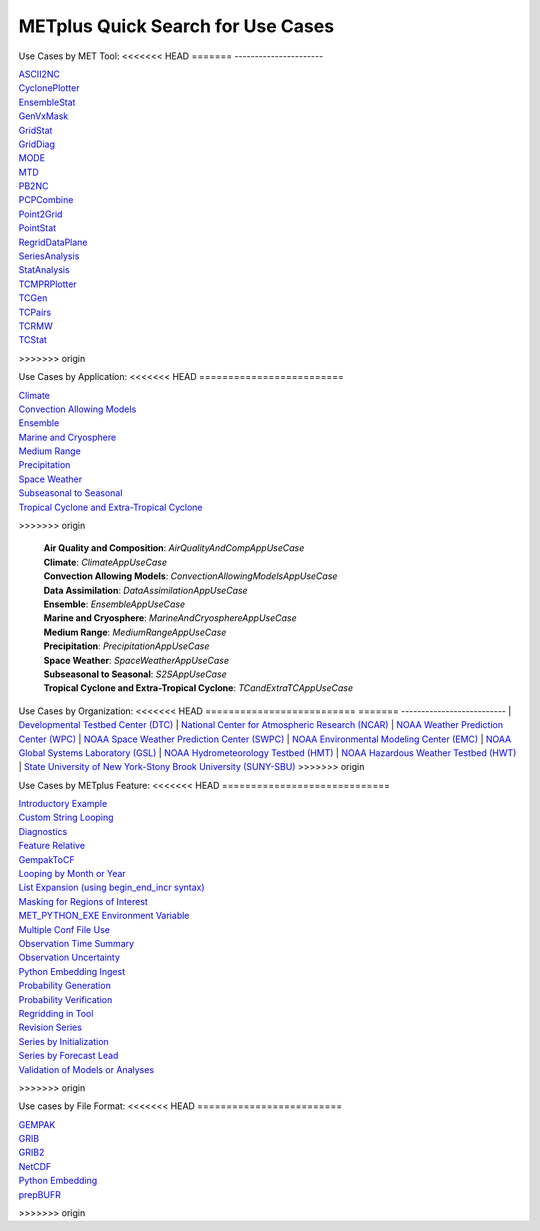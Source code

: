 .. _quick-search:

**********************************
METplus Quick Search for Use Cases
**********************************

.. only:: latex

   .. note:: Use the *Keyword* after each **Use Case Type** to search for matches in the PDF version of this User's Guide.


Use Cases by MET Tool:
<<<<<<< HEAD
=======
----------------------

| `ASCII2NC <https://metplus.readthedocs.io/en/main_v3.1/search.html?q=ASCII2NCToolUseCase&check_keywords=yes&area=default>`_
| `CyclonePlotter <https://metplus.readthedocs.io/en/main_v3.1/search.html?q=CyclonePlotterUseCase&check_keywords=yes&area=default>`_
| `EnsembleStat <https://metplus.readthedocs.io/en/main_v3.1/search.html?q=EnsembleStatToolUseCase&check_keywords=yes&area=default>`_
| `GenVxMask <https://metplus.readthedocs.io/en/main_v3.1/search.html?q=GenVxMaskToolUseCase&check_keywords=yes&area=default>`_
| `GridStat <https://metplus.readthedocs.io/en/main_v3.1/search.html?q=GridStatToolUseCase&check_keywords=yes&area=default>`_
| `GridDiag <https://metplus.readthedocs.io/en/main_v3.1/search.html?q=GridDiagToolUseCase&check_keywords=yes&area=default>`_
| `MODE <https://metplus.readthedocs.io/en/main_v3.1/search.html?q=MODEToolUseCase&check_keywords=yes&area=default>`_
| `MTD <https://metplus.readthedocs.io/en/main_v3.1/search.html?q=MTDToolUseCase&check_keywords=yes&area=default>`_
| `PB2NC <https://metplus.readthedocs.io/en/main_v3.1/search.html?q=PB2NCToolUseCase&check_keywords=yes&area=default>`_
| `PCPCombine <https://metplus.readthedocs.io/en/main_v3.1/search.html?q=PCPCombineToolUseCase&check_keywords=yes&area=default>`_
| `Point2Grid <https://metplus.readthedocs.io/en/main_v3.1/search.html?q=Point2GridToolUseCase&check_keywords=yes&area=default>`_
| `PointStat <https://metplus.readthedocs.io/en/main_v3.1/search.html?q=PointStatToolUseCase&check_keywords=yes&area=default>`_
| `RegridDataPlane <https://metplus.readthedocs.io/en/main_v3.1/search.html?q=RegridDataPlaneToolUseCase&check_keywords=yes&area=default>`_
| `SeriesAnalysis <https://metplus.readthedocs.io/en/main_v3.1/search.html?q=SeriesAnalysisUseCase&check_keywords=yes&area=default>`_
| `StatAnalysis <https://metplus.readthedocs.io/en/main_v3.1/search.html?q=StatAnalysisToolUseCase&check_keywords=yes&area=default>`_
| `TCMPRPlotter <https://metplus.readthedocs.io/en/main_v3.1/search.html?q=TCMPRPlotterUseCase&check_keywords=yes&area=default>`_
| `TCGen <https://metplus.readthedocs.io/en/main_v3.1/search.html?q=TCGenToolUseCase&check_keywords=yes&area=default>`_
| `TCPairs <https://metplus.readthedocs.io/en/main_v3.1/search.html?q=TCPairsToolUseCase&check_keywords=yes&area=default>`_
| `TCRMW <https://metplus.readthedocs.io/en/main_v3.1/search.html?q=TCRMWToolUseCase&check_keywords=yes&area=default>`_
| `TCStat <https://metplus.readthedocs.io/en/main_v3.1/search.html?q=TCStatToolUseCase&check_keywords=yes&area=default>`_
>>>>>>> origin

.. only:: html

   | `ASCII2NC <../search.html?q=ASCII2NCToolUseCase&check_keywords=yes&area=default>`_
   | `CyclonePlotter <../search.html?q=CyclonePlotterUseCase&check_keywords=yes&area=default>`_
   | `EnsembleStat <../search.html?q=EnsembleStatToolUseCase&check_keywords=yes&area=default>`_
   | `GenVxMask <../search.html?q=GenVxMaskToolUseCase&check_keywords=yes&area=default>`_
   | `GenEnsProd <../search.html?q=GenEnsProdToolUseCase&check_keywords=yes&area=default>`_
   | `GridStat <../search.html?q=GridStatToolUseCase&check_keywords=yes&area=default>`_
   | `GridDiag <../search.html?q=GridDiagToolUseCase&check_keywords=yes&area=default>`_
   | `IODA2NC <../search.html?q=IODA2NCToolUseCase&check_keywords=yes&area=default>`_
   | `MODE <../search.html?q=MODEToolUseCase&check_keywords=yes&area=default>`_
   | `MTD <../search.html?q=MTDToolUseCase&check_keywords=yes&area=default>`_
   | `PB2NC <../search.html?q=PB2NCToolUseCase&check_keywords=yes&area=default>`_
   | `PCPCombine <../search.html?q=PCPCombineToolUseCase&check_keywords=yes&area=default>`_
   | `Point2Grid <../search.html?q=Point2GridToolUseCase&check_keywords=yes&area=default>`_
   | `PlotDataPlane <../search.html?q=PlotDataPlaneToolUseCase&check_keywords=yes&area=default>`_
   | `PointStat <../search.html?q=PointStatToolUseCase&check_keywords=yes&area=default>`_
   | `RegridDataPlane <../search.html?q=RegridDataPlaneToolUseCase&check_keywords=yes&area=default>`_
   | `SeriesAnalysis <../search.html?q=SeriesAnalysisUseCase&check_keywords=yes&area=default>`_
   | `StatAnalysis <../search.html?q=StatAnalysisToolUseCase&check_keywords=yes&area=default>`_
   | `TCMPRPlotter <../search.html?q=TCMPRPlotterUseCase&check_keywords=yes&area=default>`_
   | `TCGen <../search.html?q=TCGenToolUseCase&check_keywords=yes&area=default>`_
   | `TCPairs <../search.html?q=TCPairsToolUseCase&check_keywords=yes&area=default>`_
   | `TCRMW <../search.html?q=TCRMWToolUseCase&check_keywords=yes&area=default>`_
   | `TCStat <../search.html?q=TCStatToolUseCase&check_keywords=yes&area=default>`_

.. only:: latex

   | **ASCII2NC**: *ASCII2NCToolUseCase*
   | **CyclonePlotter**: *CyclonePlotterUseCase*
   | **EnsembleStat**: *EnsembleStatToolUseCase*
   | **GenVxMask**: *GenVxMaskToolUseCase*
   | **GenEnsProd**: *GenEnsProdToolUseCase*
   | **GridStat**: *GridStatToolUseCase*
   | **GridDiag**: *GridDiagToolUseCase*
   | **IODA2NC**: *IODA2NCToolUseCase*
   | **MODE**: *MODEToolUseCase*
   | **MTD**: *MTDToolUseCase*
   | **PB2NC**: *PB2NCToolUseCase*
   | **PCPCombine**: *PCPCombineToolUseCase*
   | **Point2Grid**: *Point2GridToolUseCase*
   | **PlotDataPlane**: *PlotDataPlaneToolUseCase*
   | **PointStat**: *PointStatToolUseCase*
   | **RegridDataPlane**: *RegridDataPlaneToolUseCase*
   | **SeriesAnalysis**: *SeriesAnalysisUseCase*
   | **StatAnalysis**: *StatAnalysisToolUseCase*
   | **TCMPRPlotter**: *TCMPRPlotterUseCase*
   | **TCGen**: *TCGenToolUseCase*
   | **TCPairs**: *TCPairsToolUseCase*
   | **TCRMW**: *TCRMWToolUseCase*
   | **TCStat**: *TCStatToolUseCase*

Use Cases by Application:
<<<<<<< HEAD
=========================

.. only:: html

   | `Air Quality and Composition <../search.html?q=AirQualityAndCompAppUseCase&check_keywords=yes&area=default>`_
   | `Climate <../search.html?q=ClimateAppUseCase&check_keywords=yes&area=default>`_
   | `Convection Allowing Models <../search.html?q=ConvectionAllowingModelsAppUseCase&check_keywords=yes&area=default>`_
   | `Data Assimilation  <../search.html?q=DataAssimilationAppUseCase&check_keywords=yes&area=default>`_
   | `Ensemble  <../search.html?q=EnsembleAppUseCase&check_keywords=yes&area=default>`_
   | `Marine and Cryosphere <../search.html?q=MarineAndCryosphereAppUseCase&check_keywords=yes&area=default>`_
   | `Medium Range <../search.html?q=MediumRangeAppUseCase&check_keywords=yes&area=default>`_
   | `Precipitation <../search.html?q=PrecipitationAppUseCase&check_keywords=yes&area=default>`_
   | `Space Weather <../search.html?q=SpaceWeatherAppUseCase&check_keywords=yes&area=default>`_
   | `Subseasonal to Seasonal <../search.html?q=S2SAppUseCase&check_keywords=yes&area=default>`_
   | `Tropical Cyclone and Extra-Tropical Cyclone <../search.html?q=TCandExtraTCAppUseCase&check_keywords=yes&area=default>`_

.. only:: latex
=======
-------------------------
| `Climate <https://metplus.readthedocs.io/en/main_v3.1/search.html?q=ClimateAppUseCase&check_keywords=yes&area=default>`_
| `Convection Allowing Models <https://metplus.readthedocs.io/en/main_v3.1/search.html?q=ConvectionAllowingModelsAppUseCase&check_keywords=yes&area=default>`_
| `Ensemble  <https://metplus.readthedocs.io/en/main_v3.1/search.html?q=EnsembleAppUseCase&check_keywords=yes&area=default>`_
| `Marine and Cryosphere <https://metplus.readthedocs.io/en/main_v3.1/search.html?q=MarineAndCryoAppUseCase&check_keywords=yes&area=default>`_
| `Medium Range <https://metplus.readthedocs.io/en/main_v3.1/search.html?q=MediumRangeAppUseCase&check_keywords=yes&area=default>`_
| `Precipitation <https://metplus.readthedocs.io/en/main_v3.1/search.html?q=PrecipitationAppUseCase&check_keywords=yes&area=default>`_
| `Space Weather <https://metplus.readthedocs.io/en/main_v3.1/search.html?q=SpaceWeatherAppUseCase&check_keywords=yes&area=default>`_
| `Subseasonal to Seasonal <https://metplus.readthedocs.io/en/main_v3.1/search.html?q=S2SAppUseCase&check_keywords=yes&area=default>`_
| `Tropical Cyclone and Extra-Tropical Cyclone <https://metplus.readthedocs.io/en/main_v3.1/search.html?q=TCandExtraTCAppUseCase&check_keywords=yes&area=default>`_
>>>>>>> origin

   | **Air Quality and Composition**: *AirQualityAndCompAppUseCase*
   | **Climate**: *ClimateAppUseCase*
   | **Convection Allowing Models**: *ConvectionAllowingModelsAppUseCase*
   | **Data Assimilation**: *DataAssimilationAppUseCase*
   | **Ensemble**: *EnsembleAppUseCase*
   | **Marine and Cryosphere**: *MarineAndCryosphereAppUseCase*
   | **Medium Range**: *MediumRangeAppUseCase*
   | **Precipitation**: *PrecipitationAppUseCase*
   | **Space Weather**: *SpaceWeatherAppUseCase*
   | **Subseasonal to Seasonal**: *S2SAppUseCase*
   | **Tropical Cyclone and Extra-Tropical Cyclone**: *TCandExtraTCAppUseCase*

Use Cases by Organization:
<<<<<<< HEAD
==========================
=======
--------------------------
| `Developmental Testbed Center (DTC)  <https://metplus.readthedocs.io/en/main_v3.1/search.html?q=DTCOrgUseCase&check_keywords=yes&area=default>`_
| `National Center for Atmospheric Research (NCAR)  <https://metplus.readthedocs.io/en/main_v3.1/search.html?q=NCAROrgUseCase&check_keywords=yes&area=default>`_
| `NOAA Weather Prediction Center (WPC)  <https://metplus.readthedocs.io/en/main_v3.1/search.html?q=NOAAWPCOrgUseCase&check_keywords=yes&area=default>`_
| `NOAA Space Weather Prediction Center (SWPC)  <https://metplus.readthedocs.io/en/main_v3.1/search.html?q=NOAASWPCOrgUseCase&check_keywords=yes&area=default>`_
| `NOAA Environmental Modeling Center (EMC)  <https://metplus.readthedocs.io/en/main_v3.1/search.html?q=NOAAEMCOrgUseCase&check_keywords=yes&area=default>`_
| `NOAA Global Systems Laboratory (GSL)  <https://metplus.readthedocs.io/en/main_v3.1/search.html?q=NOAAGSLOrgUseCase&check_keywords=yes&area=default>`_
| `NOAA Hydrometeorology Testbed (HMT)  <https://metplus.readthedocs.io/en/main_v3.1/search.html?q=NOAAHMTOrgUseCase&check_keywords=yes&area=default>`_
| `NOAA Hazardous Weather Testbed (HWT)  <https://metplus.readthedocs.io/en/main_v3.1/search.html?q=NOAAHWTOrgUseCase&check_keywords=yes&area=default>`_
| `State University of New York-Stony Brook University (SUNY-SBU)  <https://metplus.readthedocs.io/en/main_v3.1/search.html?q=SBUOrgUseCase&check_keywords=yes&area=default>`_
>>>>>>> origin

.. only:: html

   | `Developmental Testbed Center (DTC) <../search.html?q=DTCOrgUseCase&check_keywords=yes&area=default>`_
   | `National Center for Atmospheric Research (NCAR) <../search.html?q=NCAROrgUseCase&check_keywords=yes&area=default>`_
   | `NOAA Weather Prediction Center (WPC) <../search.html?q=NOAAWPCOrgUseCase&check_keywords=yes&area=default>`_
   | `NOAA Space Weather Prediction Center (SWPC) <../search.html?q=NOAASWPCOrgUseCase&check_keywords=yes&area=default>`_
   | `NOAA Environmental Modeling Center (EMC) <../search.html?q=NOAAEMCOrgUseCase&check_keywords=yes&area=default>`_
   | `NOAA Global Systems Laboratory (GSL) <../search.html?q=NOAAGSLOrgUseCase&check_keywords=yes&area=default>`_
   | `NOAA Hydrometeorology Testbed (HMT) <../search.html?q=NOAAHMTOrgUseCase&check_keywords=yes&area=default>`_
   | `NOAA Hazardous Weather Testbed (HWT) <../search.html?q=NOAAHWTOrgUseCase&check_keywords=yes&area=default>`_
   | `State University of New York-Stony Brook University (SUNY-SBU) <../search.html?q=SBUOrgUseCase&check_keywords=yes&area=default>`_

.. only:: latex

   | **Developmental Testbed Center (DTC)**: *DTCOrgUseCase*
   | **National Center for Atmospheric Research (NCAR)**: *NCAROrgUseCase*
   | **NOAA Weather Prediction Center (WPC)**: *NOAAWPCOrgUseCase*
   | **NOAA Space Weather Prediction Center (SWPC)**: *NOAASWPCOrgUseCase*
   | **NOAA Environmental Modeling Center (EMC)**: *NOAAEMCOrgUseCase*
   | **NOAA Global Systems Laboratory (GSL)**: *NOAAGSLOrgUseCase*
   | **NOAA Hydrometeorology Testbed (HMT)**: *NOAAHMTOrgUseCase*
   | **NOAA Hazardous Weather Testbed (HWT)**: *NOAAHWTOrgUseCase*
   | **State University of New York-Stony Brook University (SUNY-SBU)**: *SBUOrgUseCase*

Use Cases by METplus Feature:
<<<<<<< HEAD
=============================

.. only:: html

   | `Introductory Example <../search.html?q=ExampleToolUseCase&check_keywords=yes&area=default>`_
   | `Custom String Looping <../search.html?q=CustomStringLoopingUseCase&check_keywords=yes&area=default>`_
   | `Diagnostics <../search.html?q=DiagnosticsUseCase&check_keywords=yes&area=default>`_
   | `Feature Relative  <../search.html?q=FeatureRelativeUseCase&check_keywords=yes&area=default>`_
   | `GempakToCF <../search.html?q=GempakToCFToolUseCase&check_keywords=yes&area=default>`_
   | `GFDLTracker <../search.html?q=GFDLTrackerToolUseCase&check_keywords=yes&area=default>`_
   | `Looping by Month or Year <../search.html?q=LoopByMonthFeatureUseCase&check_keywords=yes&area=default>`_
   | `List Expansion (using begin_end_incr syntax) <../search.html?q=ListExpansionFeatureUseCase&check_keywords=yes&area=default>`_
   | `Masking for Regions of Interest <../search.html?q=MaskingFeatureUseCase&check_keywords=yes&area=default>`_
   | `METdbLoad <../search.html?q=METdbLoadUseCase&check_keywords=yes&area=default>`_
   | `MET_PYTHON_EXE Environment Variable  <../search.html?q=MET_PYTHON_EXEUseCase&check_keywords=yes&area=default>`_
   | `Multiple Conf File Use <../search.html?q=MultiConfUseCase&check_keywords=yes&area=default>`_
   | `Observation Time Summary <../search.html?q=ObsTimeSummaryUseCase&check_keywords=yes&area=default>`_
   | `Observation Uncertainty <../search.html?q=ObsUncertaintyUseCase&check_keywords=yes&area=default>`_
   | `Python Embedding Ingest <../search.html?q=PyEmbedIngestToolUseCase&check_keywords=yes&area=default>`_
   | `Probability Generation <../search.html?q=ProbabilityGenerationUseCase&check_keywords=yes&area=default>`_
   | `Probability Verification <../search.html?q=ProbabilityVerificationUseCase&check_keywords=yes&area=default>`_
   | `Regridding in Tool <../search.html?q=RegriddingInToolUseCase&check_keywords=yes&area=default>`_
   | `Revision Series <../search.html?q=RevisionSeriesUseCase&check_keywords=yes&area=default>`_
   | `Runtime Frequency <../search.html?q=RuntimeFreqUseCase&check_keywords=yes&area=default>`_
   | `Series by Initialization <../search.html?q=SeriesByInitUseCase&check_keywords=yes&area=default>`_
   | `Series by Forecast Lead <../search.html?q=SeriesByLeadUseCase&check_keywords=yes&area=default>`_
   | `Validation of Models or Analyses <../search.html?q=ValidationUseCase&check_keywords=yes&area=default>`_
   | `User Defined Script <../search.html?q=UserScriptUseCase&check_keywords=yes&area=default>`_
=======
-----------------------------
| `Introductory Example <https://metplus.readthedocs.io/en/main_v3.1/search.html?q=ExampleToolUseCase&check_keywords=yes&area=default>`_
| `Custom String Looping <https://metplus.readthedocs.io/en/main_v3.1/search.html?q=CustomStringLoopingUseCase&check_keywords=yes&area=default>`_
| `Diagnostics <https://metplus.readthedocs.io/en/main_v3.1/search.html?q=DiagnosticsUseCase&check_keywords=yes&area=default>`_
| `Feature Relative  <https://metplus.readthedocs.io/en/main_v3.1/search.html?q=FeatureRelativeUseCase&check_keywords=yes&area=default>`_
| `GempakToCF <https://metplus.readthedocs.io/en/main_v3.1/search.html?q=GempakToCFToolUseCase&check_keywords=yes&area=default>`_
| `Looping by Month or Year  <https://metplus.readthedocs.io/en/main_v3.1/search.html?q=LoopByMonthFeatureUseCase&check_keywords=yes&area=default>`_
| `List Expansion (using begin_end_incr syntax)  <https://metplus.readthedocs.io/en/main_v3.1/search.html?q=ListExpansionFeatureUseCase&check_keywords=yes&area=default>`_
| `Masking for Regions of Interest <https://metplus.readthedocs.io/en/main_v3.1/search.html?q=MaskingFeatureUseCase&check_keywords=yes&area=default>`_
| `MET_PYTHON_EXE Environment Variable  <https://metplus.readthedocs.io/en/main_v3.1/search.html?q=MET_PYTHON_EXEUseCase&check_keywords=yes&area=default>`_
| `Multiple Conf File Use <https://metplus.readthedocs.io/en/main_v3.1/search.html?q=MultiConfUseCase&check_keywords=yes&area=default>`_
| `Observation Time Summary <https://metplus.readthedocs.io/en/main_v3.1/search.html?q=ObsTimeSummaryUseCase&check_keywords=yes&area=default>`_
| `Observation Uncertainty <https://metplus.readthedocs.io/en/main_v3.1/search.html?q=ObsUncertaintyUseCase&check_keywords=yes&area=default>`_
| `Python Embedding Ingest <https://metplus.readthedocs.io/en/main_v3.1/search.html?q=PyEmbedIngestToolUseCase&check_keywords=yes&area=default>`_
| `Probability Generation  <https://metplus.readthedocs.io/en/main_v3.1/search.html?q=ProbabilityGenerationUseCase&check_keywords=yes&area=default>`_
| `Probability Verification  <https://metplus.readthedocs.io/en/main_v3.1/search.html?q=ProbabilityVerificationUseCase&check_keywords=yes&area=default>`_
| `Regridding in Tool <https://metplus.readthedocs.io/en/main_v3.1/search.html?q=RegriddingInToolUseCase&check_keywords=yes&area=default>`_
| `Revision Series <https://metplus.readthedocs.io/en/main_v3.1/search.html?q=RevisionSeriesUseCase&check_keywords=yes&area=default>`_
| `Series by Initialization  <https://metplus.readthedocs.io/en/main_v3.1/search.html?q=SeriesByInitUseCase&check_keywords=yes&area=default>`_
| `Series by Forecast Lead  <https://metplus.readthedocs.io/en/main_v3.1/search.html?q=SeriesByLeadUseCase&check_keywords=yes&area=default>`_
| `Validation of Models or Analyses  <https://metplus.readthedocs.io/en/main_v3.1/search.html?q=ValidationUseCase&check_keywords=yes&area=default>`_
>>>>>>> origin

.. only:: latex

   | **Introductory Example**: *ExampleToolUseCase*
   | **Custom String Looping**: *CustomStringLoopingUseCase*
   | **Diagnostics**: *DiagnosticsUseCase*
   | **Feature Relative**: *FeatureRelativeUseCase*
   | **GempakToCF**: *GempakToCFToolUseCase*
   | **GFDL Tracker**: *GFDLTrackerToolUseCase*
   | **Looping by Month or Year**: *LoopByMonthFeatureUseCase*
   | **List Expansion (using begin_end_incr syntax)**: *ListExpansionFeatureUseCase*
   | **Masking for Regions of Interest**: *MaskingFeatureUseCase*
   | **METdbLoad**: *METdbLoadUseCase*
   | **MET_PYTHON_EXE Environment Variable**: *MET_PYTHON_EXEUseCase*
   | **Multiple Conf File Use**: *MultiConfUseCase*
   | **Observation Time Summary**: *ObsTimeSummaryUseCase*
   | **Observation Uncertainty**: *ObsUncertaintyUseCase*
   | **Python Embedding Ingest**: *PyEmbedIngestToolUseCase*
   | **Probability Generation**: *ProbabilityGenerationUseCase*
   | **Probability Verification**: *ProbabilityVerificationUseCase*
   | **Regridding in Tool**: *RegriddingInToolUseCase*
   | **Revision Series**: *RevisionSeriesUseCase*
   | **Runtime Frequency**: *RuntimeFreqUseCase*
   | **Series by Initialization**: *SeriesByInitUseCase*
   | **Series by Forecast Lead**: *SeriesByLeadUseCase*
   | **Validation of Models or Analyses**: *ValidationUseCase*
   | **User Defined Script**: *UserScriptUseCase*

Use cases by File Format:
<<<<<<< HEAD
=========================

.. only:: html

   | `GEMPAK <../search.html?q=GEMPAKFileUseCase&check_keywords=yes&area=default>`_
   | `GRIB <../search.html?q=GRIBFileUseCase&check_keywords=yes&area=default>`_
   | `GRIB2 <../search.html?q=GRIB2FileUseCase&check_keywords=yes&area=default>`_
   | `NetCDF <../search.html?q=NetCDFFileUseCase&check_keywords=yes&area=default>`_
   | `Python Embedding <../search.html?q=PythonEmbeddingFileUseCase&check_keywords=yes&area=default>`_
   | `prepBUFR <../search.html?q=prepBUFRFileUseCase&check_keywords=yes&area=default>`_

.. only:: latex

   | **GEMPAK**: *GEMPAKFileUseCase*
   | **GRIB**: *GRIBFileUseCase*
   | **GRIB2**: *GRIB2FileUseCase*
   | **NetCDF**: *NetCDFFileUseCase*
   | **Python Embedding**: *PythonEmbeddingFileUseCase*
   | **prepBUFR**: *prepBUFRFileUseCase*
=======
-------------------------
| `GEMPAK  <https://metplus.readthedocs.io/en/main_v3.1/search.html?q=GEMPAKFileUseCase&check_keywords=yes&area=default>`_
| `GRIB  <https://metplus.readthedocs.io/en/main_v3.1/search.html?q=GRIBFileUseCase&check_keywords=yes&area=default>`_
| `GRIB2  <https://metplus.readthedocs.io/en/main_v3.1/search.html?q=GRIB2FileUseCase&check_keywords=yes&area=default>`_
| `NetCDF  <https://metplus.readthedocs.io/en/main_v3.1/search.html?q=NetCDFFileUseCase&check_keywords=yes&area=default>`_
| `Python Embedding  <https://metplus.readthedocs.io/en/main_v3.1/search.html?q=PythonEmbeddingFileUseCase&check_keywords=yes&area=default>`_
| `prepBUFR  <https://metplus.readthedocs.io/en/main_v3.1/search.html?q=prepBUFRFileUseCase&check_keywords=yes&area=default>`_
>>>>>>> origin
